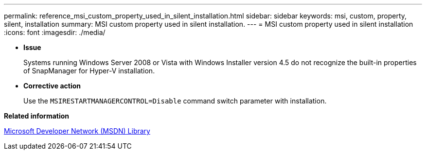 ---
permalink: reference_msi_custom_property_used_in_silent_installation.html
sidebar: sidebar
keywords: msi, custom, property, silent, installation
summary: MSI custom property used in silent installation.
---
= MSI custom property used in silent installation
:icons: font
:imagesdir: ./media/

* *Issue*
+
Systems running Windows Server 2008 or Vista with Windows Installer version 4.5 do not recognize the built-in properties of SnapManager for Hyper-V installation.

* *Corrective action*
+
Use the `MSIRESTARTMANAGERCONTROL=Disable` command switch parameter with installation.

*Related information*

http://msdn.microsoft.com/library/[Microsoft Developer Network (MSDN) Library]
